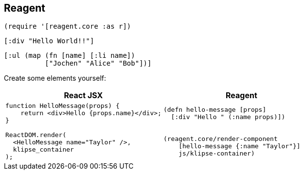 == Reagent

[source]
----
(require '[reagent.core :as r])
----

[source,reagent]
----
[:div "Hello World!!"]
----

[source,reagent]
----
[:ul (map (fn [name] [:li name])
          ["Jochen" "Alice" "Bob"])]
----

Create some elements yourself:

[cols=2,frame=none,grid=none,stripes=none]
|===
h|React JSX
h|Reagent
a|
[source,jsx]
----
function HelloMessage(props) {
    return <div>Hello {props.name}</div>;
}

ReactDOM.render(
  <HelloMessage name="Taylor" />,
  klipse_container
);
----
a|
[source]
----
(defn hello-message [props]
  [:div "Hello " (:name props)])


(reagent.core/render-component
    [hello-message {:name "Taylor"}]
    js/klipse-container)
----
|===
